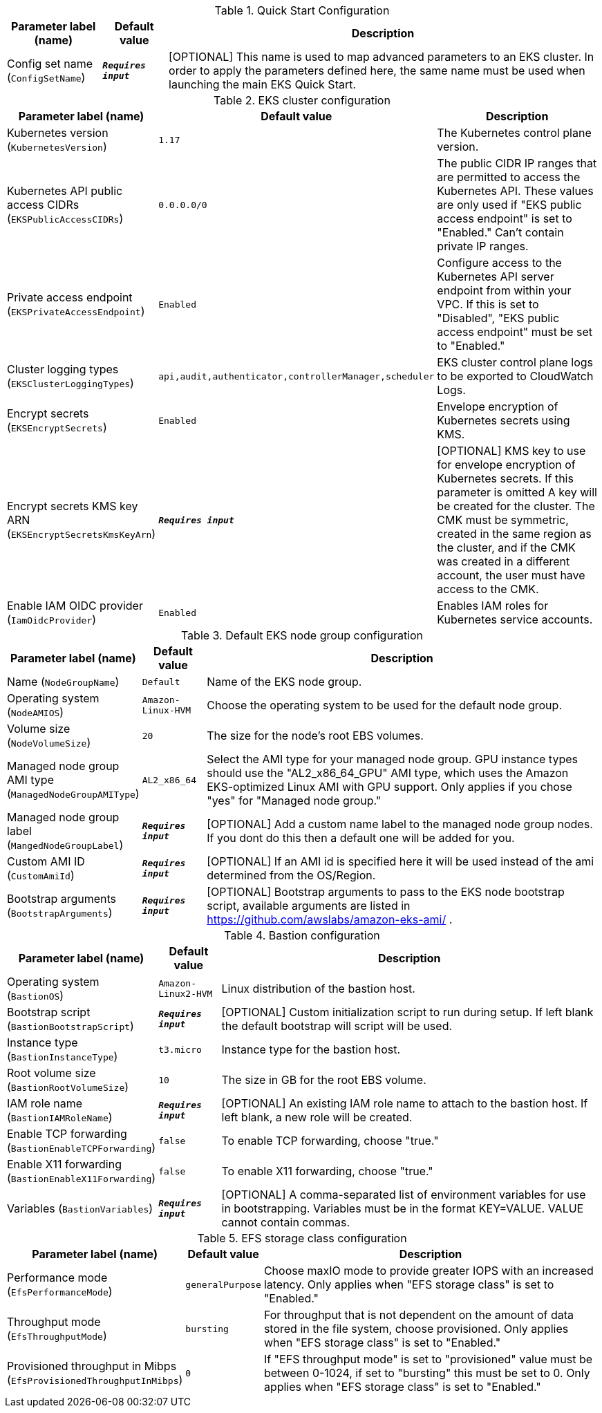 
.Quick Start Configuration
[width="100%",cols="16%,11%,73%",options="header",]
|===
|Parameter label (name) |Default value|Description|Config set name
(`ConfigSetName`)|`**__Requires input__**`|[OPTIONAL] This name is used to map advanced parameters to an EKS cluster. In order to apply the parameters defined here, the same name must be used when launching the main EKS Quick Start.
|===
.EKS cluster configuration
[width="100%",cols="16%,11%,73%",options="header",]
|===
|Parameter label (name) |Default value|Description|Kubernetes version
(`KubernetesVersion`)|`1.17`|The Kubernetes control plane version.|Kubernetes API public access CIDRs
(`EKSPublicAccessCIDRs`)|`0.0.0.0/0`|The public CIDR IP ranges that are permitted to access the Kubernetes API. These values are only used if "EKS public access endpoint" is set to "Enabled." Can't contain private IP ranges.|Private access endpoint
(`EKSPrivateAccessEndpoint`)|`Enabled`|Configure access to the Kubernetes API server endpoint from within your VPC. If this is set to "Disabled", "EKS public access endpoint" must be set to "Enabled."|Cluster logging types
(`EKSClusterLoggingTypes`)|`api,audit,authenticator,controllerManager,scheduler`|EKS cluster control plane logs to be exported to CloudWatch Logs.|Encrypt secrets
(`EKSEncryptSecrets`)|`Enabled`|Envelope encryption of Kubernetes secrets using KMS.|Encrypt secrets KMS key ARN
(`EKSEncryptSecretsKmsKeyArn`)|`**__Requires input__**`|[OPTIONAL] KMS key to use for envelope encryption of Kubernetes secrets. If this parameter is omitted A key will be created for the cluster. The CMK must be symmetric, created in the same region as the cluster, and if the CMK was created in a different account, the user must have access to the CMK.|Enable IAM OIDC provider
(`IamOidcProvider`)|`Enabled`|Enables IAM roles for Kubernetes service accounts.
|===
.Default EKS node group configuration
[width="100%",cols="16%,11%,73%",options="header",]
|===
|Parameter label (name) |Default value|Description|Name
(`NodeGroupName`)|`Default`|Name of the EKS node group.|Operating system
(`NodeAMIOS`)|`Amazon-Linux-HVM`|Choose the operating system to be used for the default node group.|Volume size
(`NodeVolumeSize`)|`20`|The size for the node's root EBS volumes.|Managed node group AMI type
(`ManagedNodeGroupAMIType`)|`AL2_x86_64`|Select the AMI type for your managed node group. GPU instance types should use the "AL2_x86_64_GPU" AMI type, which uses the Amazon EKS-optimized Linux AMI with GPU support. Only applies if you chose "yes" for "Managed node group."|Managed node group label
(`MangedNodeGroupLabel`)|`**__Requires input__**`|[OPTIONAL] Add a custom name label to the managed node group nodes. If you dont do this then a default one will be added for you.|Custom AMI ID
(`CustomAmiId`)|`**__Requires input__**`|[OPTIONAL] If an AMI id is specified here it will be used instead of the ami determined from the OS/Region.|Bootstrap arguments
(`BootstrapArguments`)|`**__Requires input__**`|[OPTIONAL] Bootstrap arguments to pass to the EKS node bootstrap script, available arguments are listed in https://github.com/awslabs/amazon-eks-ami/ .
|===
.Bastion configuration
[width="100%",cols="16%,11%,73%",options="header",]
|===
|Parameter label (name) |Default value|Description|Operating system
(`BastionOS`)|`Amazon-Linux2-HVM`|Linux distribution of the bastion host.|Bootstrap script
(`BastionBootstrapScript`)|`**__Requires input__**`|[OPTIONAL] Custom initialization script to run during setup. If left blank the default bootstrap will script will be used.|Instance type
(`BastionInstanceType`)|`t3.micro`|Instance type for the bastion host.|Root volume size
(`BastionRootVolumeSize`)|`10`|The size in GB for the root EBS volume.|IAM role name
(`BastionIAMRoleName`)|`**__Requires input__**`|[OPTIONAL] An existing IAM role name to attach to the bastion host. If left blank, a new role will be created.|Enable TCP forwarding
(`BastionEnableTCPForwarding`)|`false`|To enable TCP forwarding, choose "true."|Enable X11 forwarding
(`BastionEnableX11Forwarding`)|`false`|To enable X11 forwarding, choose "true."|Variables
(`BastionVariables`)|`**__Requires input__**`|[OPTIONAL] A comma-separated list of environment variables for use in bootstrapping. Variables must be in the format KEY=VALUE. VALUE cannot contain commas.
|===
.EFS storage class configuration
[width="100%",cols="16%,11%,73%",options="header",]
|===
|Parameter label (name) |Default value|Description|Performance mode
(`EfsPerformanceMode`)|`generalPurpose`|Choose maxIO mode to provide greater IOPS with an increased latency. Only applies when "EFS storage class" is set to "Enabled."|Throughput mode
(`EfsThroughputMode`)|`bursting`|For throughput that is not dependent on the amount of data stored in the file system, choose provisioned. Only applies when "EFS storage class" is set to "Enabled."|Provisioned throughput in Mibps
(`EfsProvisionedThroughputInMibps`)|`0`|If "EFS throughput mode" is set to "provisioned" value must be between 0-1024, if set to "bursting" this must be set to 0. Only applies when "EFS storage class" is set to "Enabled."
|===